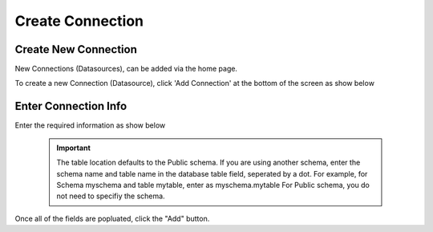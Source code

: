 .. This is a comment. Note how any initial comments are moved by
   transforms to after the document title, subtitle, and docinfo.

.. demo.rst from: http://docutils.sourceforge.net/docs/user/rst/demo.txt

.. |EXAMPLE| image:: static/add-connection.jpg
   :width: 1em

**********************
Create Connection
**********************

Create New Connection
----------------------
New Connections (Datasources), can be added via the home page.

To create a new Connection (Datasource), click 'Add Connection' at the bottom of the screen as show below

 .. image:: _static/add-connection.jpg  
 
Enter Connection Info
----------------------

 
Enter the required information as show below  
 
  .. image:: _static/connection-info.jpg
  
  


 .. IMPORTANT:: 
   The table location defaults to the Public schema.  If you are using another schema, enter the schema name and table name in the database table field, seperated by a      dot.  For example, for Schema myschema and table mytable, enter as myschema.mytable  For Public schema, you do not need to specifiy the schema.

Once all of the fields are popluated, click the "Add" button.

